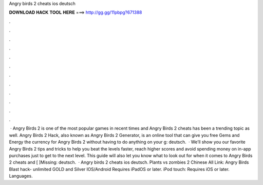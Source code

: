 Angry birds 2 cheats ios deutsch

𝐃𝐎𝐖𝐍𝐋𝐎𝐀𝐃 𝐇𝐀𝐂𝐊 𝐓𝐎𝐎𝐋 𝐇𝐄𝐑𝐄 ===> http://gg.gg/11pbpg?671388

.

.

.

.

.

.

.

.

.

.

.

.

 · Angry Birds 2 is one of the most popular games in recent times and Angry Birds 2 cheats has been a trending topic as well. Angry Birds 2 Hack, also known as Angry Birds 2 Generator, is an online tool that can give you free Gems and Energy the currency for Angry Birds 2 without having to do anything on your g: deutsch.  · We’ll show you our favorite Angry Birds 2 tips and tricks to help you beat the levels faster, reach higher scores and avoid spending money on in-app purchases just to get to the next level. This guide will also let you know what to look out for when it comes to Angry Birds 2 cheats and [ ]Missing: deutsch.  · Angry birds 2 cheats ios deutsch. Plants vs zombies 2 Chinese All Link:  Angry Birds Blast hack- unlimited GOLD and Silver IOS/Android Requires iPadOS or later. iPod touch: Requires iOS or later. Languages.